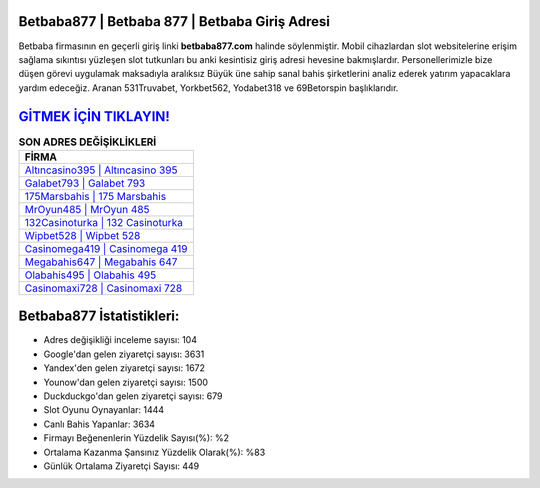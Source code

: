 ﻿Betbaba877 | Betbaba 877 | Betbaba Giriş Adresi
===================================

.. image:: images/betbaba-giris.jpg
   :width: 600
   
Betbaba firmasının en geçerli giriş linki **betbaba877.com** halinde söylenmiştir. Mobil cihazlardan slot websitelerine erişim sağlama sıkıntısı yüzleşen slot tutkunları bu anki kesintisiz giriş adresi hevesine bakmışlardır. Personellerimizle bize düşen görevi uygulamak maksadıyla aralıksız Büyük üne sahip  sanal bahis şirketlerini analiz ederek yatırım yapacaklara yardım edeceğiz. Aranan 531Truvabet, Yorkbet562, Yodabet318 ve 69Betorspin başlıklarıdır.

`GİTMEK İÇİN TIKLAYIN! <https://urlday.cc/git>`_
==============

.. list-table:: **SON ADRES DEĞİŞİKLİKLERİ**
   :widths: 100
   :header-rows: 1

   * - FİRMA
   * - `Altıncasino395 | Altıncasino 395 <altincasino395-altincasino-395-altincasino-giris-adresi.html>`_
   * - `Galabet793 | Galabet 793 <galabet793-galabet-793-galabet-giris-adresi.html>`_
   * - `175Marsbahis | 175 Marsbahis <175marsbahis-175-marsbahis-marsbahis-giris-adresi.html>`_	 
   * - `MrOyun485 | MrOyun 485 <mroyun485-mroyun-485-mroyun-giris-adresi.html>`_	 
   * - `132Casinoturka | 132 Casinoturka <132casinoturka-132-casinoturka-casinoturka-giris-adresi.html>`_ 
   * - `Wipbet528 | Wipbet 528 <wipbet528-wipbet-528-wipbet-giris-adresi.html>`_
   * - `Casinomega419 | Casinomega 419 <casinomega419-casinomega-419-casinomega-giris-adresi.html>`_	 
   * - `Megabahis647 | Megabahis 647 <megabahis647-megabahis-647-megabahis-giris-adresi.html>`_
   * - `Olabahis495 | Olabahis 495 <olabahis495-olabahis-495-olabahis-giris-adresi.html>`_
   * - `Casinomaxi728 | Casinomaxi 728 <casinomaxi728-casinomaxi-728-casinomaxi-giris-adresi.html>`_
	 
Betbaba877 İstatistikleri:
===================================	 
* Adres değişikliği inceleme sayısı: 104
* Google'dan gelen ziyaretçi sayısı: 3631
* Yandex'den gelen ziyaretçi sayısı: 1672
* Younow'dan gelen ziyaretçi sayısı: 1500
* Duckduckgo'dan gelen ziyaretçi sayısı: 679
* Slot Oyunu Oynayanlar: 1444
* Canlı Bahis Yapanlar: 3634
* Firmayı Beğenenlerin Yüzdelik Sayısı(%): %2
* Ortalama Kazanma Şansınız Yüzdelik Olarak(%): %83
* Günlük Ortalama Ziyaretçi Sayısı: 449
